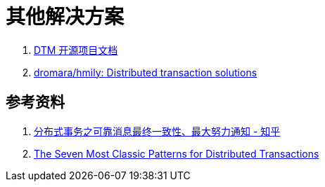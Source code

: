 [#other-solution]
= 其他解决方案

. https://www.dtm.pub/[DTM 开源项目文档^]
. https://github.com/dromara/hmily[dromara/hmily: Distributed transaction solutions^]

== 参考资料

. https://zhuanlan.zhihu.com/p/457868921[分布式事务之可靠消息最终一致性、最大努力通知 - 知乎^]
. https://medium.com/@dongfuye/the-seven-most-classic-solutions-for-distributed-transaction-management-3f915f331e15[The Seven Most Classic Patterns for Distributed Transactions^]
